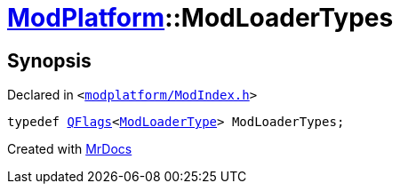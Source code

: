 [#ModPlatform-ModLoaderTypes]
= xref:ModPlatform.adoc[ModPlatform]::ModLoaderTypes
:relfileprefix: ../
:mrdocs:


== Synopsis

Declared in `&lt;https://github.com/PrismLauncher/PrismLauncher/blob/develop/modplatform/ModIndex.h#L34[modplatform&sol;ModIndex&period;h]&gt;`

[source,cpp,subs="verbatim,replacements,macros,-callouts"]
----
typedef xref:QFlags-09.adoc[QFlags]&lt;xref:ModPlatform/ModLoaderType.adoc[ModLoaderType]&gt; ModLoaderTypes;
----



[.small]#Created with https://www.mrdocs.com[MrDocs]#
